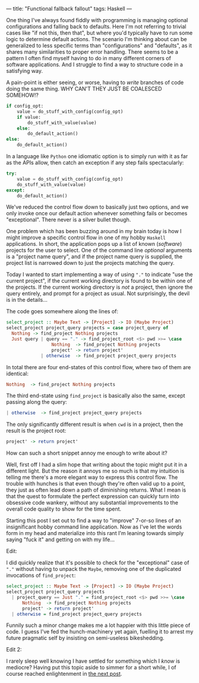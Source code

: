 ---
title: "Functional fallback fallout"
tags: Haskell
---

One thing I've always found fiddly with programming is managing optional
configurations and falling back to defaults. Here I'm not referring to trivial
cases like "if not this, then that", but where you'd typically have to run some
logic to determine default actions. The scenario I'm thinking about can be
generalized to less specific terms than "configurations" and "defaults", as it
shares many similarities to proper error handling. There seems to be a pattern I
often find myself having to do in many different corners of software
applications. And I struggle to find a way to structure code in a satisfying
way.

A pain-point is either seeing, or worse, having to /write/ branches of code
doing the same thing. WHY CAN'T THEY JUST BE COALESCED SOMEHOW!?

#+BEGIN_SRC python
if config_opt:
    value = do_stuff_with_config(config_opt)
    if value:
        do_stuff_with_value(value)
    else:
        do_default_action()
else:
    do_default_action()
#+END_SRC

In a language like =Python= one idiomatic option is to simply run with it as far
as the APIs allow, then catch an exception if any step fails spectacularly:

#+BEGIN_SRC python
try:
    value = do_stuff_with_config(config_opt)
    do_stuff_with_value(value)
except:
    do_default_action()
#+END_SRC

We've reduced the control flow down to basically just two options, and we only
invoke once our default action whenever something fails or becomes
"exceptional". There never is a silver bullet though.

One problem which has been buzzing around in my brain today is how I might
improve a specific control flow in one of my hobby =Haskell= applications. In
short, the application pops up a list of known (/software/) projects for the
user to select. One of the command line /optional/ arguments is a "project name
query", and if the project name query is supplied, the project list is narrowed
down to just the projects matching the query.

Today I wanted to start implementing a way of using ="."= to indicate "use the
current project", if the current working directory is found to be within one of
the projects. If the current working directory is /not/ a project, then ignore
the query entirely, and prompt for a project as usual. Not surprisingly, the
devil is in the details...

The code goes somewhere along the lines of:

#+BEGIN_SRC haskell
select_project :: Maybe Text -> [Project] -> IO (Maybe Project)
select_project project_query projects = case project_query of
  Nothing -> find_project Nothing projects
  Just query | query == "." -> find_project_root <$> pwd >>= \case
                 Nothing  -> find_project Nothing projects
                 project' -> return project'
             | otherwise  -> find_project project_query projects
#+END_SRC

In total there are four end-states of this control flow, where two of them are
identical:

#+BEGIN_SRC haskell
                 Nothing  -> find_project Nothing projects
#+END_SRC

The third end-state using =find_project= is basically also the same, except
passing along the query:

#+BEGIN_SRC haskell
             | otherwise  -> find_project project_query projects
#+END_SRC

The only significantly different result is when =cwd= is in a project, then the
result is the project root:

#+BEGIN_SRC haskell
                 project' -> return project'
#+END_SRC

How can such a short snippet annoy me enough to write about it?

Well, first off I had a slim hope that writing about the topic might put it in a
different light. But the reason it annoys me so much is that my intuition is
telling me there's a more elegant way to express this control flow. The trouble
with hunches is that even though they're often valid up to a point, they just as
often lead down a path of diminishing returns. What I mean is that the quest to
formulate the perfect expression can quickly turn into obsessive code wankery,
without any substantial improvements to the overall code quality to show for the
time spent.

Starting this post I set out to find a way to "improve" 7-or-so lines of an
insignificant hobby command line application. Now as I've let the words form in
my head and materialize into this rant I'm leaning towards simply saying "fuck
it" and getting on with my life...

Edit:

I did quickly realize that it's possible to check for the "exceptional" case of
="."= without having to unpack the =Maybe=, removing one of the duplicated
invocations of =find_project=:

#+BEGIN_SRC haskell
select_project :: Maybe Text -> [Project] -> IO (Maybe Project)
select_project project_query projects
  | project_query == Just "." = find_project_root <$> pwd >>= \case
      Nothing  -> find_project Nothing projects
      project' -> return project'
  | otherwise = find_project project_query projects
#+END_SRC

Funnily such a minor change makes me a lot happier with this little piece of
code. I guess I've fed the hunch-machinery yet again, fuelling it to arrest my
future pragmatic self by insisting on semi-useless bikeshedding.

Edit 2:

I rarely sleep well knowing I have settled for something which I /know/ is
mediocre? Having put this topic aside to simmer for a short while, I of course
reached enlightenment in [[file:2019-11-21-fallback-facepalm.org][the next post]].
